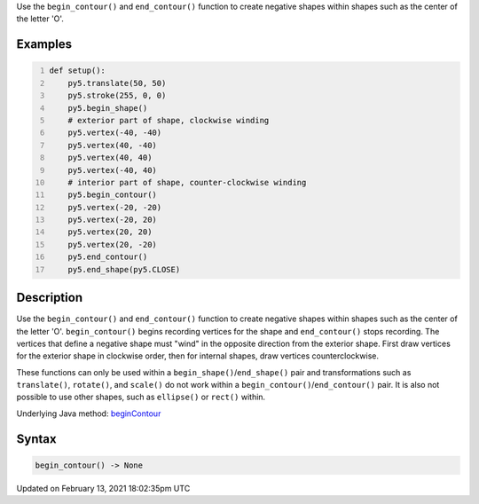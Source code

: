 .. title: begin_contour()
.. slug: begin_contour
.. date: 2021-02-13 18:02:35 UTC+00:00
.. tags:
.. category:
.. link:
.. description: py5 begin_contour() documentation
.. type: text

Use the ``begin_contour()`` and ``end_contour()`` function to create negative shapes within shapes such as the center of the letter 'O'.

Examples
========

.. raw:: html

    <div class="example-table">

.. raw:: html

    <div class="example-row"><div class="example-cell-image">

.. image:: /images/reference/Sketch_begin_contour_0.png
    :alt: example picture for begin_contour()

.. raw:: html

    </div><div class="example-cell-code">

.. code:: python
    :number-lines:

    def setup():
        py5.translate(50, 50)
        py5.stroke(255, 0, 0)
        py5.begin_shape()
        # exterior part of shape, clockwise winding
        py5.vertex(-40, -40)
        py5.vertex(40, -40)
        py5.vertex(40, 40)
        py5.vertex(-40, 40)
        # interior part of shape, counter-clockwise winding
        py5.begin_contour()
        py5.vertex(-20, -20)
        py5.vertex(-20, 20)
        py5.vertex(20, 20)
        py5.vertex(20, -20)
        py5.end_contour()
        py5.end_shape(py5.CLOSE)

.. raw:: html

    </div></div>

.. raw:: html

    </div>

Description
===========

Use the ``begin_contour()`` and ``end_contour()`` function to create negative shapes within shapes such as the center of the letter 'O'. ``begin_contour()`` begins recording vertices for the shape and ``end_contour()`` stops recording. The vertices that define a negative shape must "wind" in the opposite direction from the exterior shape. First draw vertices for the exterior shape in clockwise order, then for internal shapes, draw vertices counterclockwise.

These functions can only be used within a ``begin_shape()``/``end_shape()`` pair and transformations such as ``translate()``, ``rotate()``, and ``scale()`` do not work within a ``begin_contour()``/``end_contour()`` pair. It is also not possible to use other shapes, such as ``ellipse()`` or ``rect()`` within.

Underlying Java method: `beginContour <https://processing.org/reference/beginContour_.html>`_

Syntax
======

.. code:: python

    begin_contour() -> None

Updated on February 13, 2021 18:02:35pm UTC

